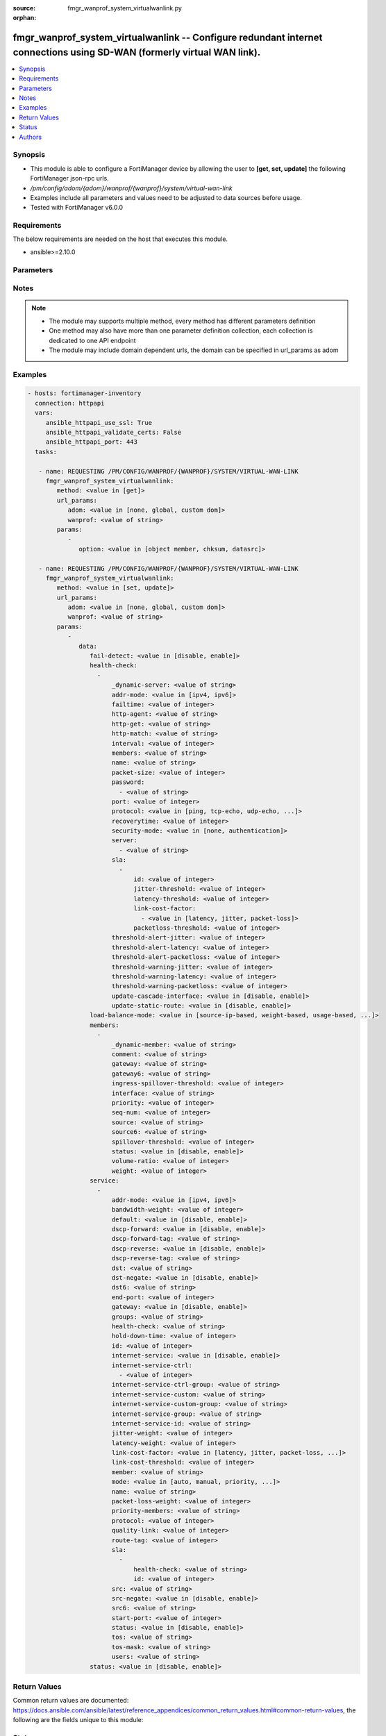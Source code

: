 :source: fmgr_wanprof_system_virtualwanlink.py

:orphan:

.. _fmgr_wanprof_system_virtualwanlink:

fmgr_wanprof_system_virtualwanlink -- Configure redundant internet connections using SD-WAN (formerly virtual WAN link).
++++++++++++++++++++++++++++++++++++++++++++++++++++++++++++++++++++++++++++++++++++++++++++++++++++++++++++++++++++++++

.. versionadded:: 2.10

.. contents::
   :local:
   :depth: 1


Synopsis
--------

- This module is able to configure a FortiManager device by allowing the user to **[get, set, update]** the following FortiManager json-rpc urls.
- `/pm/config/adom/{adom}/wanprof/{wanprof}/system/virtual-wan-link`
- Examples include all parameters and values need to be adjusted to data sources before usage.
- Tested with FortiManager v6.0.0


Requirements
------------
The below requirements are needed on the host that executes this module.

- ansible>=2.10.0



Parameters
----------

.. raw:: html

 <ul>
 <li><span class="li-head">url_params</span> - parameters in url path <span class="li-normal">type: dict</span> <span class="li-required">required: true</span></li>
 <ul class="ul-self">
 <li><span class="li-head">adom</span> - the domain prefix <span class="li-normal">type: str</span> <span class="li-normal"> choices: none, global, custom dom</span></li>
 <li><span class="li-head">wanprof</span> - the object name <span class="li-normal">type: str</span> </li>
 </ul>
 <li><span class="li-head">parameters for method: [get]</span> - Configure redundant internet connections using SD-WAN (formerly virtual WAN link).</li>
 <ul class="ul-self">
 <li><span class="li-head">option</span> - Set fetch option for the request. <span class="li-normal">type: str</span>  <span class="li-normal">choices: [object member, chksum, datasrc]</span> </li>
 </ul>
 <li><span class="li-head">parameters for method: [set, update]</span> - Configure redundant internet connections using SD-WAN (formerly virtual WAN link).</li>
 <ul class="ul-self">
 <li><span class="li-head">data</span> - No description for the parameter <span class="li-normal">type: dict</span> <ul class="ul-self">
 <li><span class="li-head">fail-detect</span> - Enable/disable SD-WAN Internet connection status checking (failure detection). <span class="li-normal">type: str</span>  <span class="li-normal">choices: [disable, enable]</span> </li>
 <li><span class="li-head">health-check</span> - No description for the parameter <span class="li-normal">type: array</span> <ul class="ul-self">
 <li><span class="li-head">_dynamic-server</span> - No description for the parameter <span class="li-normal">type: str</span> </li>
 <li><span class="li-head">addr-mode</span> - Address mode (IPv4 or IPv6). <span class="li-normal">type: str</span>  <span class="li-normal">choices: [ipv4, ipv6]</span> </li>
 <li><span class="li-head">failtime</span> - Number of failures before server is considered lost (1 - 3600, default = 5). <span class="li-normal">type: int</span> </li>
 <li><span class="li-head">http-agent</span> - String in the http-agent field in the HTTP header. <span class="li-normal">type: str</span> </li>
 <li><span class="li-head">http-get</span> - URL used to communicate with the server if the protocol if the protocol is HTTP. <span class="li-normal">type: str</span> </li>
 <li><span class="li-head">http-match</span> - Response string expected from the server if the protocol is HTTP. <span class="li-normal">type: str</span> </li>
 <li><span class="li-head">interval</span> - Status check interval, or the time between attempting to connect to the server (1 - 3600 sec, default = 5). <span class="li-normal">type: int</span> </li>
 <li><span class="li-head">members</span> - Member sequence number list. <span class="li-normal">type: str</span> </li>
 <li><span class="li-head">name</span> - Status check or health check name. <span class="li-normal">type: str</span> </li>
 <li><span class="li-head">packet-size</span> - Packet size of a twamp test session, <span class="li-normal">type: int</span> </li>
 <li><span class="li-head">password</span> - No description for the parameter <span class="li-normal">type: array</span> <ul class="ul-self">
 <li><span class="li-head">{no-name}</span> - No description for the parameter <span class="li-normal">type: str</span> </li>
 </ul>
 <li><span class="li-head">port</span> - Port number used to communicate with the server over the selected protocol. <span class="li-normal">type: int</span> </li>
 <li><span class="li-head">protocol</span> - Protocol used to determine if the FortiGate can communicate with the server. <span class="li-normal">type: str</span>  <span class="li-normal">choices: [ping, tcp-echo, udp-echo, http, twamp, ping6]</span> </li>
 <li><span class="li-head">recoverytime</span> - Number of successful responses received before server is considered recovered (1 - 3600, default = 5). <span class="li-normal">type: int</span> </li>
 <li><span class="li-head">security-mode</span> - Twamp controller security mode. <span class="li-normal">type: str</span>  <span class="li-normal">choices: [none, authentication]</span> </li>
 <li><span class="li-head">server</span> - No description for the parameter <span class="li-normal">type: array</span> <ul class="ul-self">
 <li><span class="li-head">{no-name}</span> - No description for the parameter <span class="li-normal">type: str</span> </li>
 </ul>
 <li><span class="li-head">sla</span> - No description for the parameter <span class="li-normal">type: array</span> <ul class="ul-self">
 <li><span class="li-head">id</span> - SLA ID. <span class="li-normal">type: int</span> </li>
 <li><span class="li-head">jitter-threshold</span> - Jitter for SLA to make decision in milliseconds. <span class="li-normal">type: int</span> </li>
 <li><span class="li-head">latency-threshold</span> - Latency for SLA to make decision in milliseconds. <span class="li-normal">type: int</span> </li>
 <li><span class="li-head">link-cost-factor</span> - No description for the parameter <span class="li-normal">type: array</span> <ul class="ul-self">
 <li><span class="li-head">{no-name}</span> - No description for the parameter <span class="li-normal">type: str</span>  <span class="li-normal">choices: [latency, jitter, packet-loss]</span> </li>
 </ul>
 <li><span class="li-head">packetloss-threshold</span> - Packet loss for SLA to make decision in percentage. <span class="li-normal">type: int</span> </li>
 </ul>
 <li><span class="li-head">threshold-alert-jitter</span> - Alert threshold for jitter (ms, default = 0). <span class="li-normal">type: int</span> </li>
 <li><span class="li-head">threshold-alert-latency</span> - Alert threshold for latency (ms, default = 0). <span class="li-normal">type: int</span> </li>
 <li><span class="li-head">threshold-alert-packetloss</span> - Alert threshold for packet loss (percentage, default = 0). <span class="li-normal">type: int</span> </li>
 <li><span class="li-head">threshold-warning-jitter</span> - Warning threshold for jitter (ms, default = 0). <span class="li-normal">type: int</span> </li>
 <li><span class="li-head">threshold-warning-latency</span> - Warning threshold for latency (ms, default = 0). <span class="li-normal">type: int</span> </li>
 <li><span class="li-head">threshold-warning-packetloss</span> - Warning threshold for packet loss (percentage, default = 0). <span class="li-normal">type: int</span> </li>
 <li><span class="li-head">update-cascade-interface</span> - Enable/disable update cascade interface. <span class="li-normal">type: str</span>  <span class="li-normal">choices: [disable, enable]</span> </li>
 <li><span class="li-head">update-static-route</span> - Enable/disable updating the static route. <span class="li-normal">type: str</span>  <span class="li-normal">choices: [disable, enable]</span> </li>
 </ul>
 <li><span class="li-head">load-balance-mode</span> - Algorithm or mode to use for load balancing Internet traffic to SD-WAN members. <span class="li-normal">type: str</span>  <span class="li-normal">choices: [source-ip-based, weight-based, usage-based, source-dest-ip-based, measured-volume-based]</span> </li>
 <li><span class="li-head">members</span> - No description for the parameter <span class="li-normal">type: array</span> <ul class="ul-self">
 <li><span class="li-head">_dynamic-member</span> - No description for the parameter <span class="li-normal">type: str</span> </li>
 <li><span class="li-head">comment</span> - Comments. <span class="li-normal">type: str</span> </li>
 <li><span class="li-head">gateway</span> - The default gateway for this interface. <span class="li-normal">type: str</span> </li>
 <li><span class="li-head">gateway6</span> - IPv6 gateway. <span class="li-normal">type: str</span> </li>
 <li><span class="li-head">ingress-spillover-threshold</span> - Ingress spillover threshold for this interface (0 - 16776000 kbit/s). <span class="li-normal">type: int</span> </li>
 <li><span class="li-head">interface</span> - Interface name. <span class="li-normal">type: str</span> </li>
 <li><span class="li-head">priority</span> - Priority of the interface (0 - 4294967295). <span class="li-normal">type: int</span> </li>
 <li><span class="li-head">seq-num</span> - Sequence number(1-255). <span class="li-normal">type: int</span> </li>
 <li><span class="li-head">source</span> - Source IP address used in the health-check packet to the server. <span class="li-normal">type: str</span> </li>
 <li><span class="li-head">source6</span> - Source IPv6 address used in the health-check packet to the server. <span class="li-normal">type: str</span> </li>
 <li><span class="li-head">spillover-threshold</span> - Egress spillover threshold for this interface (0 - 16776000 kbit/s). <span class="li-normal">type: int</span> </li>
 <li><span class="li-head">status</span> - Enable/disable this interface in the SD-WAN. <span class="li-normal">type: str</span>  <span class="li-normal">choices: [disable, enable]</span> </li>
 <li><span class="li-head">volume-ratio</span> - Measured volume ratio (this value / sum of all values = percentage of link volume, 0 - 255). <span class="li-normal">type: int</span> </li>
 <li><span class="li-head">weight</span> - Weight of this interface for weighted load balancing. <span class="li-normal">type: int</span> </li>
 </ul>
 <li><span class="li-head">service</span> - No description for the parameter <span class="li-normal">type: array</span> <ul class="ul-self">
 <li><span class="li-head">addr-mode</span> - Address mode (IPv4 or IPv6). <span class="li-normal">type: str</span>  <span class="li-normal">choices: [ipv4, ipv6]</span> </li>
 <li><span class="li-head">bandwidth-weight</span> - Coefficient of reciprocal of available bidirectional bandwidth in the formula of custom-profile-1. <span class="li-normal">type: int</span> </li>
 <li><span class="li-head">default</span> - Enable/disable use of SD-WAN as default service. <span class="li-normal">type: str</span>  <span class="li-normal">choices: [disable, enable]</span> </li>
 <li><span class="li-head">dscp-forward</span> - Enable/disable forward traffic DSCP tag. <span class="li-normal">type: str</span>  <span class="li-normal">choices: [disable, enable]</span> </li>
 <li><span class="li-head">dscp-forward-tag</span> - Forward traffic DSCP tag. <span class="li-normal">type: str</span> </li>
 <li><span class="li-head">dscp-reverse</span> - Enable/disable reverse traffic DSCP tag. <span class="li-normal">type: str</span>  <span class="li-normal">choices: [disable, enable]</span> </li>
 <li><span class="li-head">dscp-reverse-tag</span> - Reverse traffic DSCP tag. <span class="li-normal">type: str</span> </li>
 <li><span class="li-head">dst</span> - Destination address name. <span class="li-normal">type: str</span> </li>
 <li><span class="li-head">dst-negate</span> - Enable/disable negation of destination address match. <span class="li-normal">type: str</span>  <span class="li-normal">choices: [disable, enable]</span> </li>
 <li><span class="li-head">dst6</span> - Destination address6 name. <span class="li-normal">type: str</span> </li>
 <li><span class="li-head">end-port</span> - End destination port number. <span class="li-normal">type: int</span> </li>
 <li><span class="li-head">gateway</span> - Enable/disable SD-WAN service gateway. <span class="li-normal">type: str</span>  <span class="li-normal">choices: [disable, enable]</span> </li>
 <li><span class="li-head">groups</span> - User groups. <span class="li-normal">type: str</span> </li>
 <li><span class="li-head">health-check</span> - Health check. <span class="li-normal">type: str</span> </li>
 <li><span class="li-head">hold-down-time</span> - Waiting period in seconds when switching from the back-up member to the primary member (0 - 10000000, default = 0). <span class="li-normal">type: int</span> </li>
 <li><span class="li-head">id</span> - Priority rule ID (1 - 4000). <span class="li-normal">type: int</span> </li>
 <li><span class="li-head">internet-service</span> - Enable/disable use of Internet service for application-based load balancing. <span class="li-normal">type: str</span>  <span class="li-normal">choices: [disable, enable]</span> </li>
 <li><span class="li-head">internet-service-ctrl</span> - No description for the parameter <span class="li-normal">type: array</span> <ul class="ul-self">
 <li><span class="li-head">{no-name}</span> - No description for the parameter <span class="li-normal">type: int</span> </li>
 </ul>
 <li><span class="li-head">internet-service-ctrl-group</span> - Control-based Internet Service group list. <span class="li-normal">type: str</span> </li>
 <li><span class="li-head">internet-service-custom</span> - Custom Internet service name list. <span class="li-normal">type: str</span> </li>
 <li><span class="li-head">internet-service-custom-group</span> - Custom Internet Service group list. <span class="li-normal">type: str</span> </li>
 <li><span class="li-head">internet-service-group</span> - Internet Service group list. <span class="li-normal">type: str</span> </li>
 <li><span class="li-head">internet-service-id</span> - Internet service ID list. <span class="li-normal">type: str</span> </li>
 <li><span class="li-head">jitter-weight</span> - Coefficient of jitter in the formula of custom-profile-1. <span class="li-normal">type: int</span> </li>
 <li><span class="li-head">latency-weight</span> - Coefficient of latency in the formula of custom-profile-1. <span class="li-normal">type: int</span> </li>
 <li><span class="li-head">link-cost-factor</span> - Link cost factor. <span class="li-normal">type: str</span>  <span class="li-normal">choices: [latency, jitter, packet-loss, inbandwidth, outbandwidth, bibandwidth, custom-profile-1]</span> </li>
 <li><span class="li-head">link-cost-threshold</span> - Percentage threshold change of link cost values that will result in policy route regeneration (0 - 10000000, default = 10). <span class="li-normal">type: int</span> </li>
 <li><span class="li-head">member</span> - Member sequence number. <span class="li-normal">type: str</span> </li>
 <li><span class="li-head">mode</span> - Control how the priority rule sets the priority of interfaces in the SD-WAN. <span class="li-normal">type: str</span>  <span class="li-normal">choices: [auto, manual, priority, sla, load-balance]</span> </li>
 <li><span class="li-head">name</span> - Priority rule name. <span class="li-normal">type: str</span> </li>
 <li><span class="li-head">packet-loss-weight</span> - Coefficient of packet-loss in the formula of custom-profile-1. <span class="li-normal">type: int</span> </li>
 <li><span class="li-head">priority-members</span> - Member sequence number list. <span class="li-normal">type: str</span> </li>
 <li><span class="li-head">protocol</span> - Protocol number. <span class="li-normal">type: int</span> </li>
 <li><span class="li-head">quality-link</span> - Quality grade. <span class="li-normal">type: int</span> </li>
 <li><span class="li-head">route-tag</span> - IPv4 route map route-tag. <span class="li-normal">type: int</span> </li>
 <li><span class="li-head">sla</span> - No description for the parameter <span class="li-normal">type: array</span> <ul class="ul-self">
 <li><span class="li-head">health-check</span> - Virtual WAN Link health-check. <span class="li-normal">type: str</span> </li>
 <li><span class="li-head">id</span> - SLA ID. <span class="li-normal">type: int</span> </li>
 </ul>
 <li><span class="li-head">src</span> - Source address name. <span class="li-normal">type: str</span> </li>
 <li><span class="li-head">src-negate</span> - Enable/disable negation of source address match. <span class="li-normal">type: str</span>  <span class="li-normal">choices: [disable, enable]</span> </li>
 <li><span class="li-head">src6</span> - Source address6 name. <span class="li-normal">type: str</span> </li>
 <li><span class="li-head">start-port</span> - Start destination port number. <span class="li-normal">type: int</span> </li>
 <li><span class="li-head">status</span> - Enable/disable SD-WAN service. <span class="li-normal">type: str</span>  <span class="li-normal">choices: [disable, enable]</span> </li>
 <li><span class="li-head">tos</span> - Type of service bit pattern. <span class="li-normal">type: str</span> </li>
 <li><span class="li-head">tos-mask</span> - Type of service evaluated bits. <span class="li-normal">type: str</span> </li>
 <li><span class="li-head">users</span> - User name. <span class="li-normal">type: str</span> </li>
 </ul>
 <li><span class="li-head">status</span> - Enable/disable SD-WAN. <span class="li-normal">type: str</span>  <span class="li-normal">choices: [disable, enable]</span> </li>
 </ul>
 </ul>
 </ul>






Notes
-----
.. note::

   - The module may supports multiple method, every method has different parameters definition

   - One method may also have more than one parameter definition collection, each collection is dedicated to one API endpoint

   - The module may include domain dependent urls, the domain can be specified in url_params as adom

Examples
--------

.. code-block:: yaml+jinja

 - hosts: fortimanager-inventory
   connection: httpapi
   vars:
      ansible_httpapi_use_ssl: True
      ansible_httpapi_validate_certs: False
      ansible_httpapi_port: 443
   tasks:

    - name: REQUESTING /PM/CONFIG/WANPROF/{WANPROF}/SYSTEM/VIRTUAL-WAN-LINK
      fmgr_wanprof_system_virtualwanlink:
         method: <value in [get]>
         url_params:
            adom: <value in [none, global, custom dom]>
            wanprof: <value of string>
         params:
            -
               option: <value in [object member, chksum, datasrc]>

    - name: REQUESTING /PM/CONFIG/WANPROF/{WANPROF}/SYSTEM/VIRTUAL-WAN-LINK
      fmgr_wanprof_system_virtualwanlink:
         method: <value in [set, update]>
         url_params:
            adom: <value in [none, global, custom dom]>
            wanprof: <value of string>
         params:
            -
               data:
                  fail-detect: <value in [disable, enable]>
                  health-check:
                    -
                        _dynamic-server: <value of string>
                        addr-mode: <value in [ipv4, ipv6]>
                        failtime: <value of integer>
                        http-agent: <value of string>
                        http-get: <value of string>
                        http-match: <value of string>
                        interval: <value of integer>
                        members: <value of string>
                        name: <value of string>
                        packet-size: <value of integer>
                        password:
                          - <value of string>
                        port: <value of integer>
                        protocol: <value in [ping, tcp-echo, udp-echo, ...]>
                        recoverytime: <value of integer>
                        security-mode: <value in [none, authentication]>
                        server:
                          - <value of string>
                        sla:
                          -
                              id: <value of integer>
                              jitter-threshold: <value of integer>
                              latency-threshold: <value of integer>
                              link-cost-factor:
                                - <value in [latency, jitter, packet-loss]>
                              packetloss-threshold: <value of integer>
                        threshold-alert-jitter: <value of integer>
                        threshold-alert-latency: <value of integer>
                        threshold-alert-packetloss: <value of integer>
                        threshold-warning-jitter: <value of integer>
                        threshold-warning-latency: <value of integer>
                        threshold-warning-packetloss: <value of integer>
                        update-cascade-interface: <value in [disable, enable]>
                        update-static-route: <value in [disable, enable]>
                  load-balance-mode: <value in [source-ip-based, weight-based, usage-based, ...]>
                  members:
                    -
                        _dynamic-member: <value of string>
                        comment: <value of string>
                        gateway: <value of string>
                        gateway6: <value of string>
                        ingress-spillover-threshold: <value of integer>
                        interface: <value of string>
                        priority: <value of integer>
                        seq-num: <value of integer>
                        source: <value of string>
                        source6: <value of string>
                        spillover-threshold: <value of integer>
                        status: <value in [disable, enable]>
                        volume-ratio: <value of integer>
                        weight: <value of integer>
                  service:
                    -
                        addr-mode: <value in [ipv4, ipv6]>
                        bandwidth-weight: <value of integer>
                        default: <value in [disable, enable]>
                        dscp-forward: <value in [disable, enable]>
                        dscp-forward-tag: <value of string>
                        dscp-reverse: <value in [disable, enable]>
                        dscp-reverse-tag: <value of string>
                        dst: <value of string>
                        dst-negate: <value in [disable, enable]>
                        dst6: <value of string>
                        end-port: <value of integer>
                        gateway: <value in [disable, enable]>
                        groups: <value of string>
                        health-check: <value of string>
                        hold-down-time: <value of integer>
                        id: <value of integer>
                        internet-service: <value in [disable, enable]>
                        internet-service-ctrl:
                          - <value of integer>
                        internet-service-ctrl-group: <value of string>
                        internet-service-custom: <value of string>
                        internet-service-custom-group: <value of string>
                        internet-service-group: <value of string>
                        internet-service-id: <value of string>
                        jitter-weight: <value of integer>
                        latency-weight: <value of integer>
                        link-cost-factor: <value in [latency, jitter, packet-loss, ...]>
                        link-cost-threshold: <value of integer>
                        member: <value of string>
                        mode: <value in [auto, manual, priority, ...]>
                        name: <value of string>
                        packet-loss-weight: <value of integer>
                        priority-members: <value of string>
                        protocol: <value of integer>
                        quality-link: <value of integer>
                        route-tag: <value of integer>
                        sla:
                          -
                              health-check: <value of string>
                              id: <value of integer>
                        src: <value of string>
                        src-negate: <value in [disable, enable]>
                        src6: <value of string>
                        start-port: <value of integer>
                        status: <value in [disable, enable]>
                        tos: <value of string>
                        tos-mask: <value of string>
                        users: <value of string>
                  status: <value in [disable, enable]>



Return Values
-------------


Common return values are documented: https://docs.ansible.com/ansible/latest/reference_appendices/common_return_values.html#common-return-values, the following are the fields unique to this module:


.. raw:: html

 <ul>
 <li><span class="li-return"> return values for method: [get]</span> </li>
 <ul class="ul-self">
 <li><span class="li-return">data</span>
 - No description for the parameter <span class="li-normal">type: dict</span> <ul class="ul-self">
 <li> <span class="li-return"> fail-detect </span> - Enable/disable SD-WAN Internet connection status checking (failure detection). <span class="li-normal">type: str</span>  </li>
 <li> <span class="li-return"> health-check </span> - No description for the parameter <span class="li-normal">type: array</span> <ul class="ul-self">
 <li> <span class="li-return"> _dynamic-server </span> - No description for the parameter <span class="li-normal">type: str</span>  </li>
 <li> <span class="li-return"> addr-mode </span> - Address mode (IPv4 or IPv6). <span class="li-normal">type: str</span>  </li>
 <li> <span class="li-return"> failtime </span> - Number of failures before server is considered lost (1 - 3600, default = 5). <span class="li-normal">type: int</span>  </li>
 <li> <span class="li-return"> http-agent </span> - String in the http-agent field in the HTTP header. <span class="li-normal">type: str</span>  </li>
 <li> <span class="li-return"> http-get </span> - URL used to communicate with the server if the protocol if the protocol is HTTP. <span class="li-normal">type: str</span>  </li>
 <li> <span class="li-return"> http-match </span> - Response string expected from the server if the protocol is HTTP. <span class="li-normal">type: str</span>  </li>
 <li> <span class="li-return"> interval </span> - Status check interval, or the time between attempting to connect to the server (1 - 3600 sec, default = 5). <span class="li-normal">type: int</span>  </li>
 <li> <span class="li-return"> members </span> - Member sequence number list. <span class="li-normal">type: str</span>  </li>
 <li> <span class="li-return"> name </span> - Status check or health check name. <span class="li-normal">type: str</span>  </li>
 <li> <span class="li-return"> packet-size </span> - Packet size of a twamp test session, <span class="li-normal">type: int</span>  </li>
 <li> <span class="li-return"> password </span> - No description for the parameter <span class="li-normal">type: array</span> <ul class="ul-self">
 <li><span class="li-return">{no-name}</span> - No description for the parameter <span class="li-normal">type: str</span>  </li>
 </ul>
 <li> <span class="li-return"> port </span> - Port number used to communicate with the server over the selected protocol. <span class="li-normal">type: int</span>  </li>
 <li> <span class="li-return"> protocol </span> - Protocol used to determine if the FortiGate can communicate with the server. <span class="li-normal">type: str</span>  </li>
 <li> <span class="li-return"> recoverytime </span> - Number of successful responses received before server is considered recovered (1 - 3600, default = 5). <span class="li-normal">type: int</span>  </li>
 <li> <span class="li-return"> security-mode </span> - Twamp controller security mode. <span class="li-normal">type: str</span>  </li>
 <li> <span class="li-return"> server </span> - No description for the parameter <span class="li-normal">type: array</span> <ul class="ul-self">
 <li><span class="li-return">{no-name}</span> - No description for the parameter <span class="li-normal">type: str</span>  </li>
 </ul>
 <li> <span class="li-return"> sla </span> - No description for the parameter <span class="li-normal">type: array</span> <ul class="ul-self">
 <li> <span class="li-return"> id </span> - SLA ID. <span class="li-normal">type: int</span>  </li>
 <li> <span class="li-return"> jitter-threshold </span> - Jitter for SLA to make decision in milliseconds. <span class="li-normal">type: int</span>  </li>
 <li> <span class="li-return"> latency-threshold </span> - Latency for SLA to make decision in milliseconds. <span class="li-normal">type: int</span>  </li>
 <li> <span class="li-return"> link-cost-factor </span> - No description for the parameter <span class="li-normal">type: array</span> <ul class="ul-self">
 <li><span class="li-return">{no-name}</span> - No description for the parameter <span class="li-normal">type: str</span>  </li>
 </ul>
 <li> <span class="li-return"> packetloss-threshold </span> - Packet loss for SLA to make decision in percentage. <span class="li-normal">type: int</span>  </li>
 </ul>
 <li> <span class="li-return"> threshold-alert-jitter </span> - Alert threshold for jitter (ms, default = 0). <span class="li-normal">type: int</span>  </li>
 <li> <span class="li-return"> threshold-alert-latency </span> - Alert threshold for latency (ms, default = 0). <span class="li-normal">type: int</span>  </li>
 <li> <span class="li-return"> threshold-alert-packetloss </span> - Alert threshold for packet loss (percentage, default = 0). <span class="li-normal">type: int</span>  </li>
 <li> <span class="li-return"> threshold-warning-jitter </span> - Warning threshold for jitter (ms, default = 0). <span class="li-normal">type: int</span>  </li>
 <li> <span class="li-return"> threshold-warning-latency </span> - Warning threshold for latency (ms, default = 0). <span class="li-normal">type: int</span>  </li>
 <li> <span class="li-return"> threshold-warning-packetloss </span> - Warning threshold for packet loss (percentage, default = 0). <span class="li-normal">type: int</span>  </li>
 <li> <span class="li-return"> update-cascade-interface </span> - Enable/disable update cascade interface. <span class="li-normal">type: str</span>  </li>
 <li> <span class="li-return"> update-static-route </span> - Enable/disable updating the static route. <span class="li-normal">type: str</span>  </li>
 </ul>
 <li> <span class="li-return"> load-balance-mode </span> - Algorithm or mode to use for load balancing Internet traffic to SD-WAN members. <span class="li-normal">type: str</span>  </li>
 <li> <span class="li-return"> members </span> - No description for the parameter <span class="li-normal">type: array</span> <ul class="ul-self">
 <li> <span class="li-return"> _dynamic-member </span> - No description for the parameter <span class="li-normal">type: str</span>  </li>
 <li> <span class="li-return"> comment </span> - Comments. <span class="li-normal">type: str</span>  </li>
 <li> <span class="li-return"> gateway </span> - The default gateway for this interface. <span class="li-normal">type: str</span>  </li>
 <li> <span class="li-return"> gateway6 </span> - IPv6 gateway. <span class="li-normal">type: str</span>  </li>
 <li> <span class="li-return"> ingress-spillover-threshold </span> - Ingress spillover threshold for this interface (0 - 16776000 kbit/s). <span class="li-normal">type: int</span>  </li>
 <li> <span class="li-return"> interface </span> - Interface name. <span class="li-normal">type: str</span>  </li>
 <li> <span class="li-return"> priority </span> - Priority of the interface (0 - 4294967295). <span class="li-normal">type: int</span>  </li>
 <li> <span class="li-return"> seq-num </span> - Sequence number(1-255). <span class="li-normal">type: int</span>  </li>
 <li> <span class="li-return"> source </span> - Source IP address used in the health-check packet to the server. <span class="li-normal">type: str</span>  </li>
 <li> <span class="li-return"> source6 </span> - Source IPv6 address used in the health-check packet to the server. <span class="li-normal">type: str</span>  </li>
 <li> <span class="li-return"> spillover-threshold </span> - Egress spillover threshold for this interface (0 - 16776000 kbit/s). <span class="li-normal">type: int</span>  </li>
 <li> <span class="li-return"> status </span> - Enable/disable this interface in the SD-WAN. <span class="li-normal">type: str</span>  </li>
 <li> <span class="li-return"> volume-ratio </span> - Measured volume ratio (this value / sum of all values = percentage of link volume, 0 - 255). <span class="li-normal">type: int</span>  </li>
 <li> <span class="li-return"> weight </span> - Weight of this interface for weighted load balancing. <span class="li-normal">type: int</span>  </li>
 </ul>
 <li> <span class="li-return"> service </span> - No description for the parameter <span class="li-normal">type: array</span> <ul class="ul-self">
 <li> <span class="li-return"> addr-mode </span> - Address mode (IPv4 or IPv6). <span class="li-normal">type: str</span>  </li>
 <li> <span class="li-return"> bandwidth-weight </span> - Coefficient of reciprocal of available bidirectional bandwidth in the formula of custom-profile-1. <span class="li-normal">type: int</span>  </li>
 <li> <span class="li-return"> default </span> - Enable/disable use of SD-WAN as default service. <span class="li-normal">type: str</span>  </li>
 <li> <span class="li-return"> dscp-forward </span> - Enable/disable forward traffic DSCP tag. <span class="li-normal">type: str</span>  </li>
 <li> <span class="li-return"> dscp-forward-tag </span> - Forward traffic DSCP tag. <span class="li-normal">type: str</span>  </li>
 <li> <span class="li-return"> dscp-reverse </span> - Enable/disable reverse traffic DSCP tag. <span class="li-normal">type: str</span>  </li>
 <li> <span class="li-return"> dscp-reverse-tag </span> - Reverse traffic DSCP tag. <span class="li-normal">type: str</span>  </li>
 <li> <span class="li-return"> dst </span> - Destination address name. <span class="li-normal">type: str</span>  </li>
 <li> <span class="li-return"> dst-negate </span> - Enable/disable negation of destination address match. <span class="li-normal">type: str</span>  </li>
 <li> <span class="li-return"> dst6 </span> - Destination address6 name. <span class="li-normal">type: str</span>  </li>
 <li> <span class="li-return"> end-port </span> - End destination port number. <span class="li-normal">type: int</span>  </li>
 <li> <span class="li-return"> gateway </span> - Enable/disable SD-WAN service gateway. <span class="li-normal">type: str</span>  </li>
 <li> <span class="li-return"> groups </span> - User groups. <span class="li-normal">type: str</span>  </li>
 <li> <span class="li-return"> health-check </span> - Health check. <span class="li-normal">type: str</span>  </li>
 <li> <span class="li-return"> hold-down-time </span> - Waiting period in seconds when switching from the back-up member to the primary member (0 - 10000000, default = 0). <span class="li-normal">type: int</span>  </li>
 <li> <span class="li-return"> id </span> - Priority rule ID (1 - 4000). <span class="li-normal">type: int</span>  </li>
 <li> <span class="li-return"> internet-service </span> - Enable/disable use of Internet service for application-based load balancing. <span class="li-normal">type: str</span>  </li>
 <li> <span class="li-return"> internet-service-ctrl </span> - No description for the parameter <span class="li-normal">type: array</span> <ul class="ul-self">
 <li><span class="li-return">{no-name}</span> - No description for the parameter <span class="li-normal">type: int</span>  </li>
 </ul>
 <li> <span class="li-return"> internet-service-ctrl-group </span> - Control-based Internet Service group list. <span class="li-normal">type: str</span>  </li>
 <li> <span class="li-return"> internet-service-custom </span> - Custom Internet service name list. <span class="li-normal">type: str</span>  </li>
 <li> <span class="li-return"> internet-service-custom-group </span> - Custom Internet Service group list. <span class="li-normal">type: str</span>  </li>
 <li> <span class="li-return"> internet-service-group </span> - Internet Service group list. <span class="li-normal">type: str</span>  </li>
 <li> <span class="li-return"> internet-service-id </span> - Internet service ID list. <span class="li-normal">type: str</span>  </li>
 <li> <span class="li-return"> jitter-weight </span> - Coefficient of jitter in the formula of custom-profile-1. <span class="li-normal">type: int</span>  </li>
 <li> <span class="li-return"> latency-weight </span> - Coefficient of latency in the formula of custom-profile-1. <span class="li-normal">type: int</span>  </li>
 <li> <span class="li-return"> link-cost-factor </span> - Link cost factor. <span class="li-normal">type: str</span>  </li>
 <li> <span class="li-return"> link-cost-threshold </span> - Percentage threshold change of link cost values that will result in policy route regeneration (0 - 10000000, default = 10). <span class="li-normal">type: int</span>  </li>
 <li> <span class="li-return"> member </span> - Member sequence number. <span class="li-normal">type: str</span>  </li>
 <li> <span class="li-return"> mode </span> - Control how the priority rule sets the priority of interfaces in the SD-WAN. <span class="li-normal">type: str</span>  </li>
 <li> <span class="li-return"> name </span> - Priority rule name. <span class="li-normal">type: str</span>  </li>
 <li> <span class="li-return"> packet-loss-weight </span> - Coefficient of packet-loss in the formula of custom-profile-1. <span class="li-normal">type: int</span>  </li>
 <li> <span class="li-return"> priority-members </span> - Member sequence number list. <span class="li-normal">type: str</span>  </li>
 <li> <span class="li-return"> protocol </span> - Protocol number. <span class="li-normal">type: int</span>  </li>
 <li> <span class="li-return"> quality-link </span> - Quality grade. <span class="li-normal">type: int</span>  </li>
 <li> <span class="li-return"> route-tag </span> - IPv4 route map route-tag. <span class="li-normal">type: int</span>  </li>
 <li> <span class="li-return"> sla </span> - No description for the parameter <span class="li-normal">type: array</span> <ul class="ul-self">
 <li> <span class="li-return"> health-check </span> - Virtual WAN Link health-check. <span class="li-normal">type: str</span>  </li>
 <li> <span class="li-return"> id </span> - SLA ID. <span class="li-normal">type: int</span>  </li>
 </ul>
 <li> <span class="li-return"> src </span> - Source address name. <span class="li-normal">type: str</span>  </li>
 <li> <span class="li-return"> src-negate </span> - Enable/disable negation of source address match. <span class="li-normal">type: str</span>  </li>
 <li> <span class="li-return"> src6 </span> - Source address6 name. <span class="li-normal">type: str</span>  </li>
 <li> <span class="li-return"> start-port </span> - Start destination port number. <span class="li-normal">type: int</span>  </li>
 <li> <span class="li-return"> status </span> - Enable/disable SD-WAN service. <span class="li-normal">type: str</span>  </li>
 <li> <span class="li-return"> tos </span> - Type of service bit pattern. <span class="li-normal">type: str</span>  </li>
 <li> <span class="li-return"> tos-mask </span> - Type of service evaluated bits. <span class="li-normal">type: str</span>  </li>
 <li> <span class="li-return"> users </span> - User name. <span class="li-normal">type: str</span>  </li>
 </ul>
 <li> <span class="li-return"> status </span> - Enable/disable SD-WAN. <span class="li-normal">type: str</span>  </li>
 </ul>
 <li><span class="li-return">status</span>
 - No description for the parameter <span class="li-normal">type: dict</span> <ul class="ul-self">
 <li> <span class="li-return"> code </span> - No description for the parameter <span class="li-normal">type: int</span>  </li>
 <li> <span class="li-return"> message </span> - No description for the parameter <span class="li-normal">type: str</span>  </li>
 </ul>
 <li><span class="li-return">url</span>
 - No description for the parameter <span class="li-normal">type: str</span>  <span class="li-normal">example: /pm/config/adom/{adom}/wanprof/{wanprof}/system/virtual-wan-link</span>  </li>
 </ul>
 <li><span class="li-return"> return values for method: [set, update]</span> </li>
 <ul class="ul-self">
 <li><span class="li-return">status</span>
 - No description for the parameter <span class="li-normal">type: dict</span> <ul class="ul-self">
 <li> <span class="li-return"> code </span> - No description for the parameter <span class="li-normal">type: int</span>  </li>
 <li> <span class="li-return"> message </span> - No description for the parameter <span class="li-normal">type: str</span>  </li>
 </ul>
 <li><span class="li-return">url</span>
 - No description for the parameter <span class="li-normal">type: str</span>  <span class="li-normal">example: /pm/config/adom/{adom}/wanprof/{wanprof}/system/virtual-wan-link</span>  </li>
 </ul>
 </ul>





Status
------

- This module is not guaranteed to have a backwards compatible interface.


Authors
-------

- Frank Shen (@fshen01)
- Link Zheng (@zhengl)


.. hint::

    If you notice any issues in this documentation, you can create a pull request to improve it.



